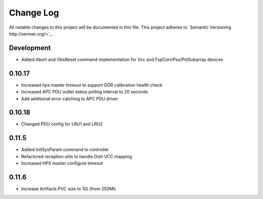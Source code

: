 ############
Change Log
############

All notable changes to this project will be documented in this file.
This project adheres to `Semantic Versioning http://semver.org/>`_.

Development
***********
* Added Abort and ObsReset command implementation for Vcc and 
  FspCorr/Pss/PstSubarray devices

0.10.17
********
* Increased hps master timeout to support DDR calibration health check
* Increased APC PDU outlet status polling interval to 20 seconds
* Add additional error catching to APC PDU driver

0.10.18
********
* Changed PDU config for LRU1 and LRU2

0.11.5
********
* Added InitSysParam command to controller
* Refactored reception utils to handle Dish VCC mapping
* Increased HPS master configure timeout

0.11.6
********
* Increase Artifacts PVC size to 1Gi (from 250Mi)